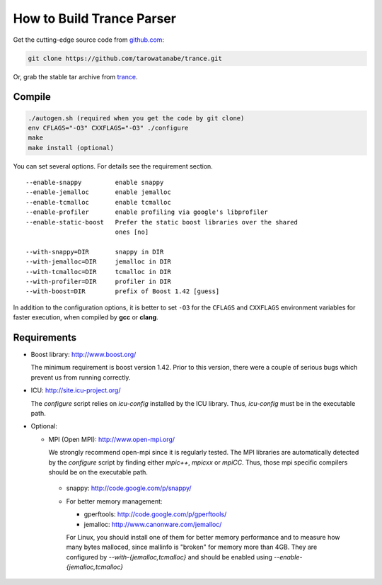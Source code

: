 ==========================
How to Build Trance Parser
==========================

Get the cutting-edge source code from `github.com <http://github.com/tarowatanabe/trance>`_:

.. code:: bash

  git clone https://github.com/tarowatanabe/trance.git

Or, grab the stable tar archive from `trance <http://www2.nict.go.jp/univ-com/multi_trans/trance>`_.

Compile
-------

.. code:: bash

   ./autogen.sh (required when you get the code by git clone)
   env CFLAGS="-O3" CXXFLAGS="-O3" ./configure
   make
   make install (optional)

You can set several options. For details see the requirement section.
::

  --enable-snappy         enable snappy
  --enable-jemalloc       enable jemalloc
  --enable-tcmalloc       enable tcmalloc
  --enable-profiler       enable profiling via google's libprofiler
  --enable-static-boost   Prefer the static boost libraries over the shared
                          ones [no]

  --with-snappy=DIR       snappy in DIR
  --with-jemalloc=DIR     jemalloc in DIR
  --with-tcmalloc=DIR     tcmalloc in DIR
  --with-profiler=DIR     profiler in DIR
  --with-boost=DIR        prefix of Boost 1.42 [guess]

In addition to the configuration options, it is better to set ``-O3``
for the ``CFLAGS`` and ``CXXFLAGS`` environment variables for faster
execution, when compiled by **gcc** or **clang**.

Requirements
------------

- Boost library: http://www.boost.org/

  The minimum requirement is boost version 1.42. Prior to this
  version, there were a couple of serious bugs which prevent us from
  running correctly.

- ICU: http://site.icu-project.org/
   
  The `configure` script relies on `icu-config` installed by the ICU
  library. Thus, `icu-config` must be in the executable path.

- Optional:

  + MPI (Open MPI): http://www.open-mpi.org/
    
    We strongly recommend open-mpi since it is regularly tested.
    The MPI libraries are automatically detected by the `configure`
    script by finding either `mpic++`, `mpicxx` or `mpiCC`. Thus,
    those mpi specific compilers should be on the executable path.

   + snappy: http://code.google.com/p/snappy/

   + For better memory management:

     * gperftools: http://code.google.com/p/gperftools/
     * jemalloc: http://www.canonware.com/jemalloc/

     For Linux, you should install one of them for better memory performance
     and to measure how many bytes malloced, since mallinfo is
     "broken" for memory more than 4GB.
     They are configured by `--with-{jemalloc,tcmalloc}` and should be
     enabled using `--enable-{jemalloc,tcmalloc}`
